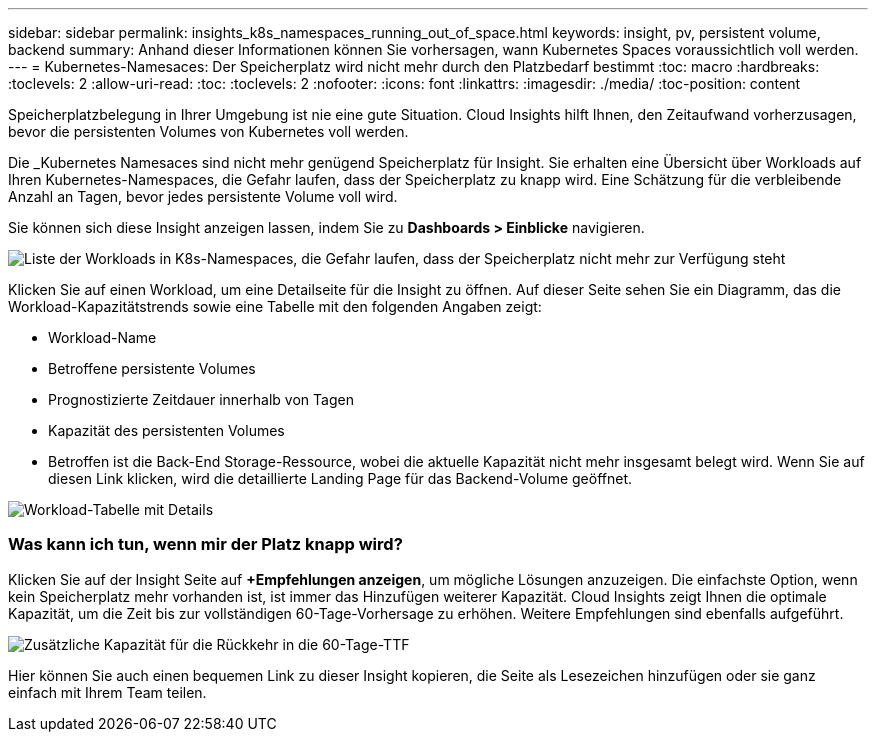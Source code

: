 ---
sidebar: sidebar 
permalink: insights_k8s_namespaces_running_out_of_space.html 
keywords: insight, pv, persistent volume, backend 
summary: Anhand dieser Informationen können Sie vorhersagen, wann Kubernetes Spaces voraussichtlich voll werden. 
---
= Kubernetes-Namesaces: Der Speicherplatz wird nicht mehr durch den Platzbedarf bestimmt
:toc: macro
:hardbreaks:
:toclevels: 2
:allow-uri-read: 
:toc: 
:toclevels: 2
:nofooter: 
:icons: font
:linkattrs: 
:imagesdir: ./media/
:toc-position: content


[role="lead"]
Speicherplatzbelegung in Ihrer Umgebung ist nie eine gute Situation. Cloud Insights hilft Ihnen, den Zeitaufwand vorherzusagen, bevor die persistenten Volumes von Kubernetes voll werden.

Die _Kubernetes Namesaces sind nicht mehr genügend Speicherplatz für Insight. Sie erhalten eine Übersicht über Workloads auf Ihren Kubernetes-Namespaces, die Gefahr laufen, dass der Speicherplatz zu knapp wird. Eine Schätzung für die verbleibende Anzahl an Tagen, bevor jedes persistente Volume voll wird.

Sie können sich diese Insight anzeigen lassen, indem Sie zu *Dashboards > Einblicke* navigieren.

image:K8sRunningOutOfSpaceWorkloadList.png["Liste der Workloads in K8s-Namespaces, die Gefahr laufen, dass der Speicherplatz nicht mehr zur Verfügung steht"]

Klicken Sie auf einen Workload, um eine Detailseite für die Insight zu öffnen. Auf dieser Seite sehen Sie ein Diagramm, das die Workload-Kapazitätstrends sowie eine Tabelle mit den folgenden Angaben zeigt:

* Workload-Name
* Betroffene persistente Volumes
* Prognostizierte Zeitdauer innerhalb von Tagen
* Kapazität des persistenten Volumes
* Betroffen ist die Back-End Storage-Ressource, wobei die aktuelle Kapazität nicht mehr insgesamt belegt wird. Wenn Sie auf diesen Link klicken, wird die detaillierte Landing Page für das Backend-Volume geöffnet.


image:K8sRunningOutOfSpaceWorkloadTable.png["Workload-Tabelle mit Details"]



=== Was kann ich tun, wenn mir der Platz knapp wird?

Klicken Sie auf der Insight Seite auf *+Empfehlungen anzeigen*, um mögliche Lösungen anzuzeigen. Die einfachste Option, wenn kein Speicherplatz mehr vorhanden ist, ist immer das Hinzufügen weiterer Kapazität. Cloud Insights zeigt Ihnen die optimale Kapazität, um die Zeit bis zur vollständigen 60-Tage-Vorhersage zu erhöhen. Weitere Empfehlungen sind ebenfalls aufgeführt.

image:K8sRunningOutOfSpaceRecommendations.png["Zusätzliche Kapazität für die Rückkehr in die 60-Tage-TTF"]

Hier können Sie auch einen bequemen Link zu dieser Insight kopieren, die Seite als Lesezeichen hinzufügen oder sie ganz einfach mit Ihrem Team teilen.
